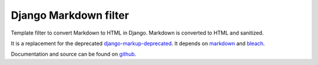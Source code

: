 Django Markdown filter
======================
Template filter to convert Markdown to HTML in Django.
Markdown is converted to HTML and sanitized.

It is a replacement for the deprecated django-markup-deprecated_.
It depends on markdown_ and bleach_.

Documentation and source can be found on github_.

.. _django-markup-deprecated: https://pypi.python.org/pypi/django-markup-deprecated
.. _markdown: https://pypi.python.org/pypi/Markdown
.. _bleach: https://pypi.python.org/pypi/bleach
.. _github: https://github.com/RRMoelker/django-markdownify